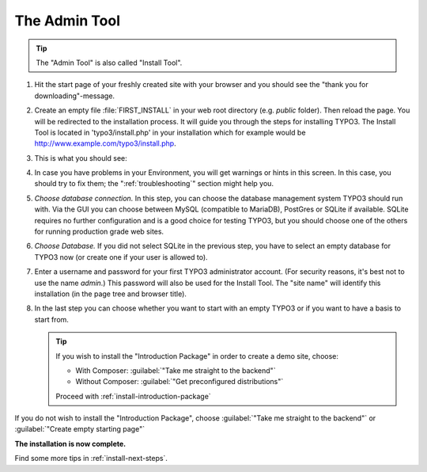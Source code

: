 ﻿.. include:: ../../Includes.txt


.. _the-install-tool:

================
The Admin Tool
================

.. tip::

   The "Admin Tool" is also called "Install Tool".


#. Hit the start page of your freshly created site with your browser and you
   should see the "thank you for downloading"-message.

   .. include:: /Images/ManualScreenshots/QuickInstall/FirstInstall.rst.txt


#. Create an empty file :file:`FIRST_INSTALL` in your web root directory (e.g. `public` folder).
   Then reload the page. You will be redirected to the installation process. It will
   guide you through the steps for installing TYPO3. The Install Tool is
   located in 'typo3/install.php' in your installation which for example would be
   `http://www.example.com/typo3/install.php
   <http://www.example.com/typo3/install.php>`_.


#. This is what you should see:

   .. include:: /Images/ManualScreenshots/QuickInstall/QuickInstall1SystemEnvironment.rst.txt


#. In case you have problems in your Environment, you will get warnings or
   hints in this screen. In this case, you should try to fix them; the
   ":ref:`troubleshooting`" section might help you.


#. *Choose database connection.* In this step, you can choose the database
   management system TYPO3 should run with. Via the GUI you can choose between
   MySQL (compatible to MariaDB), PostGres or SQLite if available. SQLite
   requires no further configuration and is a good choice for testing TYPO3,
   but you should choose one of the others for running production grade web
   sites.

   .. include:: /Images/ManualScreenshots/QuickInstall/QuickInstall2DatabaseConnection.rst.txt


#. *Choose Database.* If you did not select SQLite in the previous step, you
   have to select an empty database for TYPO3 now (or create one if your user
   is allowed to).


#. Enter a username and password for your first TYPO3 administrator account.
   (For security reasons, it's best not to use the name *admin*.) This password
   will also be used for the Install Tool. The "site name" will identify this
   installation (in the page tree and browser title).

   .. include:: /Images/ManualScreenshots/QuickInstall/QuickInstall4AdminUserSitename.rst.txt


#. In the last step you can choose whether you want to start with an empty
   TYPO3 or if you want to have a basis to start from.


   .. include:: /Images/ManualScreenshots/QuickInstall/QuickInstall5LastStep.rst.txt

   .. tip::

      If you wish to install the "Introduction Package" in order to create a
      demo site, choose:

      * With Composer: :guilabel:`"Take me straight to the backend"`
      * Without Composer: :guilabel:`"Get preconfigured distributions"`

      Proceed with :ref:`install-introduction-package`


If you do not wish to install the "Introduction Package", choose
:guilabel:`"Take me straight to the backend"` or
:guilabel:`"Create empty starting page"`

**The installation is now complete.**

Find some more tips in :ref:`install-next-steps`.

